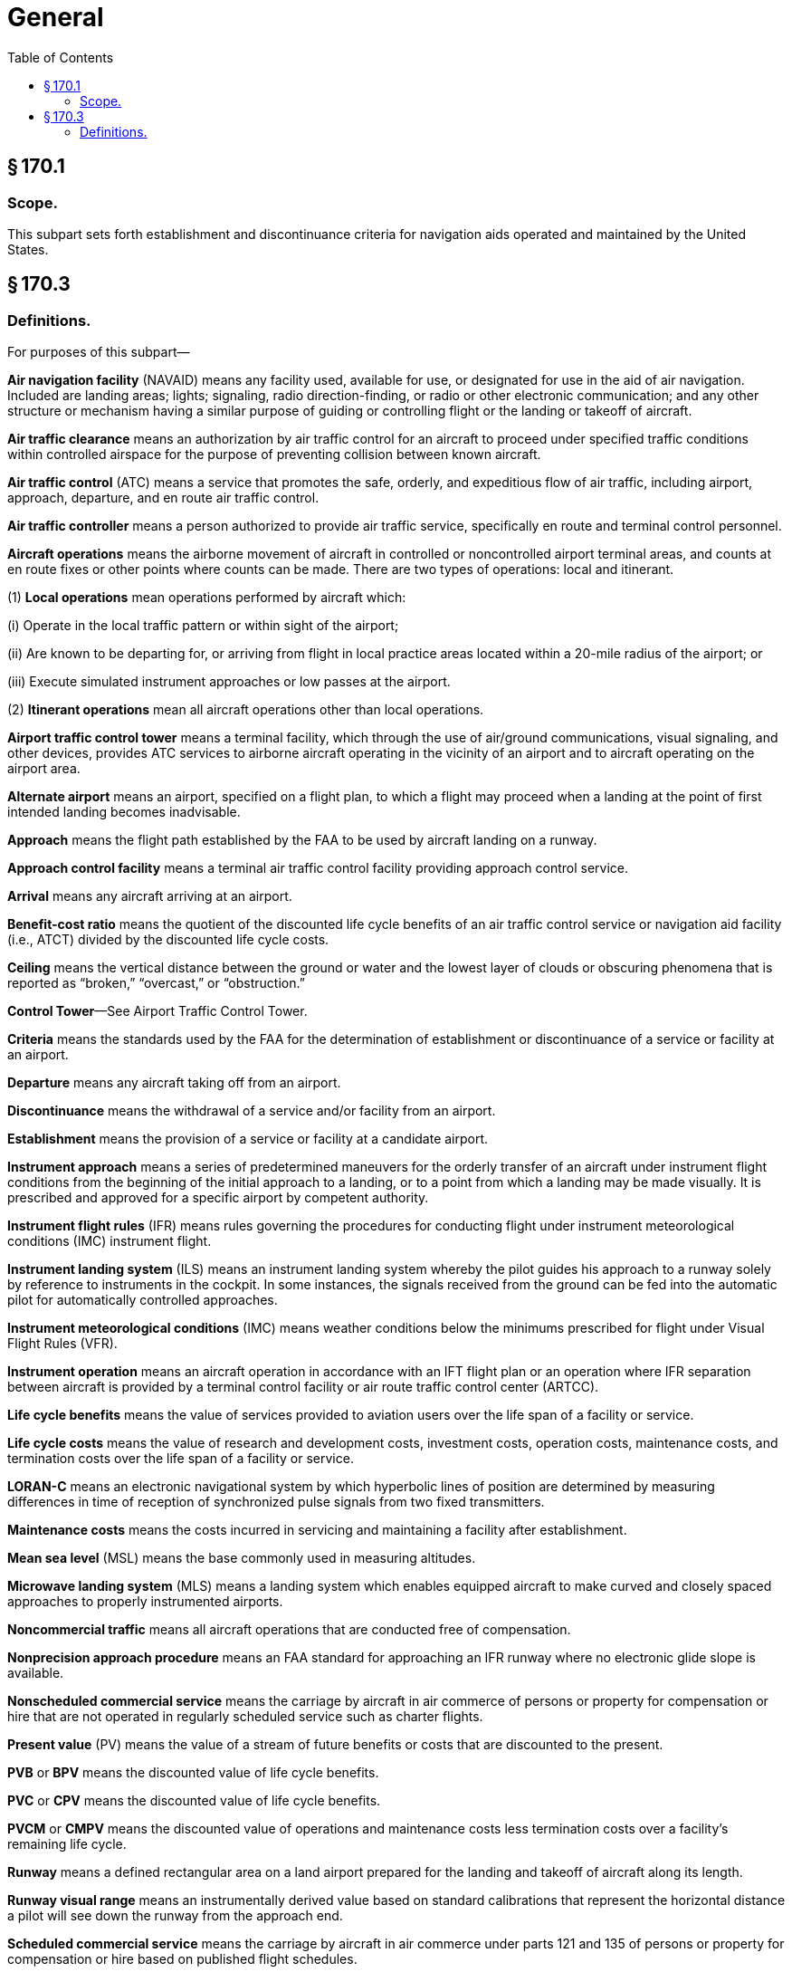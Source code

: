 # General
:toc:

## § 170.1

### Scope.

This subpart sets forth establishment and discontinuance criteria for navigation aids operated and maintained by the United States.

## § 170.3

### Definitions.

For purposes of this subpart—

*Air navigation facility* (NAVAID) means any facility used, available for use, or designated for use in the aid of air navigation. Included are landing areas; lights; signaling, radio direction-finding, or radio or other electronic communication; and any other structure or mechanism having a similar purpose of guiding or controlling flight or the landing or takeoff of aircraft.

*Air traffic clearance* means an authorization by air traffic control for an aircraft to proceed under specified traffic conditions within controlled airspace for the purpose of preventing collision between known aircraft.

*Air traffic control* (ATC) means a service that promotes the safe, orderly, and expeditious flow of air traffic, including airport, approach, departure, and en route air traffic control.

*Air traffic controller* means a person authorized to provide air traffic service, specifically en route and terminal control personnel.

*Aircraft operations* means the airborne movement of aircraft in controlled or noncontrolled airport terminal areas, and counts at en route fixes or other points where counts can be made. There are two types of operations: local and itinerant.

(1) *Local operations* mean operations performed by aircraft which:

(i) Operate in the local traffic pattern or within sight of the airport;

(ii) Are known to be departing for, or arriving from flight in local practice areas located within a 20-mile radius of the airport; or

(iii) Execute simulated instrument approaches or low passes at the airport.

(2) *Itinerant operations* mean all aircraft operations other than local operations.

*Airport traffic control tower* means a terminal facility, which through the use of air/ground communications, visual signaling, and other devices, provides ATC services to airborne aircraft operating in the vicinity of an airport and to aircraft operating on the airport area.

*Alternate airport* means an airport, specified on a flight plan, to which a flight may proceed when a landing at the point of first intended landing becomes inadvisable.

*Approach* means the flight path established by the FAA to be used by aircraft landing on a runway.

*Approach control facility* means a terminal air traffic control facility providing approach control service.

*Arrival* means any aircraft arriving at an airport.

*Benefit-cost ratio* means the quotient of the discounted life cycle benefits of an air traffic control service or navigation aid facility (i.e., ATCT) divided by the discounted life cycle costs.

*Ceiling* means the vertical distance between the ground or water and the lowest layer of clouds or obscuring phenomena that is reported as “broken,” “overcast,” or “obstruction.”

*Control Tower*—See Airport Traffic Control Tower.

*Criteria* means the standards used by the FAA for the determination of establishment or discontinuance of a service or facility at an airport.

*Departure* means any aircraft taking off from an airport.

*Discontinuance* means the withdrawal of a service and/or facility from an airport.

*Establishment* means the provision of a service or facility at a candidate airport.

*Instrument approach* means a series of predetermined maneuvers for the orderly transfer of an aircraft under instrument flight conditions from the beginning of the initial approach to a landing, or to a point from which a landing may be made visually. It is prescribed and approved for a specific airport by competent authority.

*Instrument flight rules* (IFR) means rules governing the procedures for conducting flight under instrument meteorological conditions (IMC) instrument flight.

*Instrument landing system* (ILS) means an instrument landing system whereby the pilot guides his approach to a runway solely by reference to instruments in the cockpit. In some instances, the signals received from the ground can be fed into the automatic pilot for automatically controlled approaches.

*Instrument meteorological conditions* (IMC) means weather conditions below the minimums prescribed for flight under Visual Flight Rules (VFR).

*Instrument operation* means an aircraft operation in accordance with an IFT flight plan or an operation where IFR separation between aircraft is provided by a terminal control facility or air route traffic control center (ARTCC).

*Life cycle benefits* means the value of services provided to aviation users over the life span of a facility or service.

*Life cycle costs* means the value of research and development costs, investment costs, operation costs, maintenance costs, and termination costs over the life span of a facility or service.

*LORAN-C* means an electronic navigational system by which hyperbolic lines of position are determined by measuring differences in time of reception of synchronized pulse signals from two fixed transmitters.

*Maintenance costs* means the costs incurred in servicing and maintaining a facility after establishment.

*Mean sea level* (MSL) means the base commonly used in measuring altitudes.

*Microwave landing system* (MLS) means a landing system which enables equipped aircraft to make curved and closely spaced approaches to properly instrumented airports.

*Noncommercial traffic* means all aircraft operations that are conducted free of compensation.

*Nonprecision approach procedure* means an FAA standard for approaching an IFR runway where no electronic glide slope is available.

*Nonscheduled commercial service* means the carriage by aircraft in air commerce of persons or property for compensation or hire that are not operated in regularly scheduled service such as charter flights.

*Present value* (PV) means the value of a stream of future benefits or costs that are discounted to the present.

*PVB* or *BPV* means the discounted value of life cycle benefits.

*PVC* or *CPV* means the discounted value of life cycle benefits.

*PVCM* or *CMPV* means the discounted value of operations and maintenance costs less termination costs over a facility's remaining life cycle.

*Runway* means a defined rectangular area on a land airport prepared for the landing and takeoff of aircraft along its length.

*Runway visual range* means an instrumentally derived value based on standard calibrations that represent the horizontal distance a pilot will see down the runway from the approach end.

*Scheduled commercial service* means the carriage by aircraft in air commerce under parts 121 and 135 of persons or property for compensation or hire based on published flight schedules.

*Separation* means the spacing of aircraft in flight and while landing and taking off to achieve their safe and orderly movement.
              

*Takeoff clearance* means authorization by an airport traffic control tower for an aircraft to take off.

*Tower cab* means an ATC facility located at an airport. Controllers at these facilities direct ground traffic, takeoffs, and landings.

*Traffic advisories* means advisories issued to alert pilots to other known or observed air traffic which may be in such proximity to the position or intended route of flight of their aircraft to warrant attention.

*Traffic pattern* means the flow of aircraft operating on and in the vicinity of an airport during specified wind conditions as established by appropriate authority.

*VFR traffic* means aircraft operated solely in accordance with Visual Flight Rules.

*Visual flight rules* (VFR) means rules that govern the procedures for conducting flight under visual conditions. The term “VFR” is also used in the United States to indicate weather conditions that are equal to or greater than minimum VFR requirements. In addition, “VFR” is used by pilots and controllers to indicate the type of flight plan.

*Visual meteorological conditions* (VMC) means meteorological conditions expressed in terms of visibility, distance from clouds, and ceiling equal to or better than specified minima.

